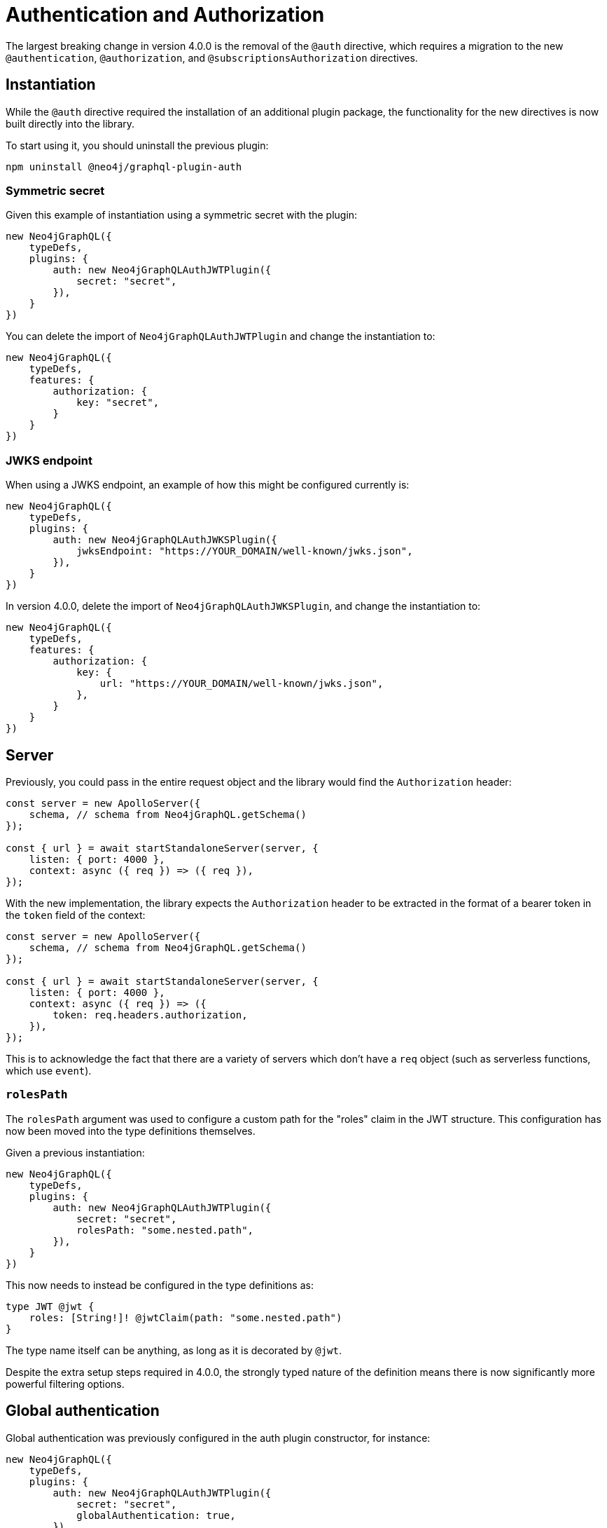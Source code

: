 = Authentication and Authorization
:description: This page describes the changes in authentication and authorization features in version 4.0.0 of the Neo4j GraphQL Library.
:page-aliases: auth/global-authentication.adoc, migration/v4-migration/authorization.adoc

The largest breaking change in version 4.0.0 is the removal of the `@auth` directive, which requires a migration to the new `@authentication`, `@authorization`, and `@subscriptionsAuthorization` directives.

== Instantiation

While the `@auth` directive required the installation of an additional plugin package, the functionality for the new directives is now built directly into the library.

To start using it, you should uninstall the previous plugin:

[source, bash, indent=0]
----
npm uninstall @neo4j/graphql-plugin-auth
----

=== Symmetric secret

Given this example of instantiation using a symmetric secret with the plugin:

[source, typescript, indent=0]
----
new Neo4jGraphQL({
    typeDefs,
    plugins: {
        auth: new Neo4jGraphQLAuthJWTPlugin({
            secret: "secret",
        }),
    }
})
----

You can delete the import of `Neo4jGraphQLAuthJWTPlugin` and change the instantiation to:

[source, typescript, indent=0]
----
new Neo4jGraphQL({
    typeDefs,
    features: {
        authorization: {
            key: "secret",
        }
    }
})
----

=== JWKS endpoint

When using a JWKS endpoint, an example of how this might be configured currently is:

[source, typescript, indent=0]
----
new Neo4jGraphQL({
    typeDefs,
    plugins: {
        auth: new Neo4jGraphQLAuthJWKSPlugin({
            jwksEndpoint: "https://YOUR_DOMAIN/well-known/jwks.json",
        }),
    }
})
----

In version 4.0.0, delete the import of `Neo4jGraphQLAuthJWKSPlugin`, and change the instantiation to:

[source, typescript, indent=0]
----
new Neo4jGraphQL({
    typeDefs,
    features: {
        authorization: {
            key: {
                url: "https://YOUR_DOMAIN/well-known/jwks.json",
            },
        }
    }
})
----

== Server

Previously, you could pass in the entire request object and the library would find the `Authorization` header:

[source, typescript, indent=0]
----
const server = new ApolloServer({
    schema, // schema from Neo4jGraphQL.getSchema()
});

const { url } = await startStandaloneServer(server, {
    listen: { port: 4000 },
    context: async ({ req }) => ({ req }),
});
----

With the new implementation, the library expects the `Authorization` header to be extracted in the format of a bearer token in the `token` field of the context:

[source, typescript, indent=0]
----
const server = new ApolloServer({
    schema, // schema from Neo4jGraphQL.getSchema()
});

const { url } = await startStandaloneServer(server, {
    listen: { port: 4000 },
    context: async ({ req }) => ({
        token: req.headers.authorization,
    }),
});
----

This is to acknowledge the fact that there are a variety of servers which don't have a `req` object (such as serverless functions, which use `event`). 

=== `rolesPath`

The `rolesPath` argument was used to configure a custom path for the "roles" claim in the JWT structure. 
This configuration has now been moved into the type definitions themselves.

Given a previous instantiation:

[source, typescript, indent=0]
----
new Neo4jGraphQL({
    typeDefs,
    plugins: {
        auth: new Neo4jGraphQLAuthJWTPlugin({
            secret: "secret",
            rolesPath: "some.nested.path",
        }),
    }
})
----

This now needs to instead be configured in the type definitions as:

[source, graphql, indent=0]
----
type JWT @jwt {
    roles: [String!]! @jwtClaim(path: "some.nested.path")
}
----

The type name itself can be anything, as long as it is decorated by `@jwt`.

Despite the extra setup steps required in 4.0.0, the strongly typed nature of the definition means there is now significantly more powerful filtering options.

== Global authentication

Global authentication was previously configured in the auth plugin constructor, for instance:

[source, typescript, indent=0]
----
new Neo4jGraphQL({
    typeDefs,
    plugins: {
        auth: new Neo4jGraphQLAuthJWTPlugin({
            secret: "secret",
            globalAuthentication: true,
        }),
    }
})
----

To remain consistent with the use of directives for configuration, this is now achieved in type definitions by extending the schema:

[source, graphql, indent=0]
----
extend schema @authentication
----

== Rules

=== `allow`

Given an `allow` rule, which checks the `id` field of a `User` against the JWT subject _before_ any operation:

[source, graphql, indent=0]
----
type User @auth(rules: [{ allow: { id: "$jwt.sub" } }]) {
    id: ID!
}
----

This is now:

[source, graphql, indent=0]
----
type User @authorization(validate: [{ when: [BEFORE], where: { node: { id: "$jwt.sub" } } }]) {
    id: ID!
}
----

Note that `allow` is no longer a discrete rule, but configured by a `when` argument, which is an array accepting the values `BEFORE` and `AFTER`.

=== `bind`

Given a `bind` rule, which checks the `id` field of a `User` against the JWT subject _after_ any operation:

[source, graphql, indent=0]
----
type User @auth(rules: [{ bind: { id: "$jwt.sub" } }]) {
    id: ID!
}
----

This is now:

[source, graphql, indent=0]
----
type User @authorization(validate: [{ when: [AFTER], where: { node: { id: "$jwt.sub" } } }]) {
    id: ID!
}
----

Note that `bind` is no longer a discrete rule, but configured by a `when` argument which is an array accepting values `BEFORE` and `AFTER`.

=== `isAuthenticated`

[WARNING]
====
There isn't a direct replacement for the `isAuthenticated` argument.
https://github.com/neo4j/graphql/issues/new/choose[Raise a feature request] if this is blocking migration.
====

Given a previous type definition, which required authentication for any operation on the type `User`:

[source, graphql, indent=0]
----
type User @auth(rules: [{ isAuthenticated: true }]) {
    id: ID!
}
----

There is not a rule under `@authorization` anymore, but the closest is:

[source, graphql, indent=0]
----
type User @authentication {
    id: ID!
}
----

The difference here being that, for example, given the following query:

[source, graphql, indent=0]
----
{
    users(where: { id: "1" }) {
        id
    }
}
----

* `@auth(rules: [{ isAuthenticated: true }])` only throws an error if the `where: { id: "1" }` filter results in a match on a `User`.
* `@authentication` always throws an error if a user is not authenticated.
This happens _before_ the database execution in order to restrict database access to queries generated by authenticated users only.

=== `roles`

For these examples, the following is required in the type definitions:

[source, graphql, indent=0]
----
type JWT @jwt {
    roles: [String!]!
}
----

Given the following type definition, which requires a user to have theb `admin` role to perform any operation on the type `User`:

[source, graphql, indent=0]
----
type User @auth(rules: [{ roles: "admin" }]) {
    id: ID!
}
----

This is now:

[source, graphql, indent=0]
----
type User @authorization(validate: [{ where: { jwt: { roles_INCLUDES: "admin" } } }]) {
    id: ID!
}
----

The following changes were made for this migration:

* If a `validate` rule has been used, it throws an error without the role as per the `roles` argument in the `@auth` directive.
This can alternatively be a `filter` rule to just return zero results if a user does not have the required role.
* `roles` has become `roles_INCLUDES`, because the xref::queries-aggregations/filtering.adoc[full filtering capabilities of the library] can now be used within the `@authorization` directive.
* `roles` is no longer a top-level rule field, but nested within `where`, under `jwt`.
Any number of JWT claims can now be compared against, if configured within the type decorated with `@jwt`.

=== `where`

It replaces an `@auth` rule which would have previously looked like:

[source, graphql, indent=0]
----
type User @auth(rules: [{ where: { id: "$jwt.sub" } }]) {
    id: ID!
}
----

And now the `@authorization` directive must be:

[source, graphql, indent=0]
----
type User @authorization(filter: [{ where: { node: { id: "$jwt.sub" } } }]) {
    id: ID!
}
----
